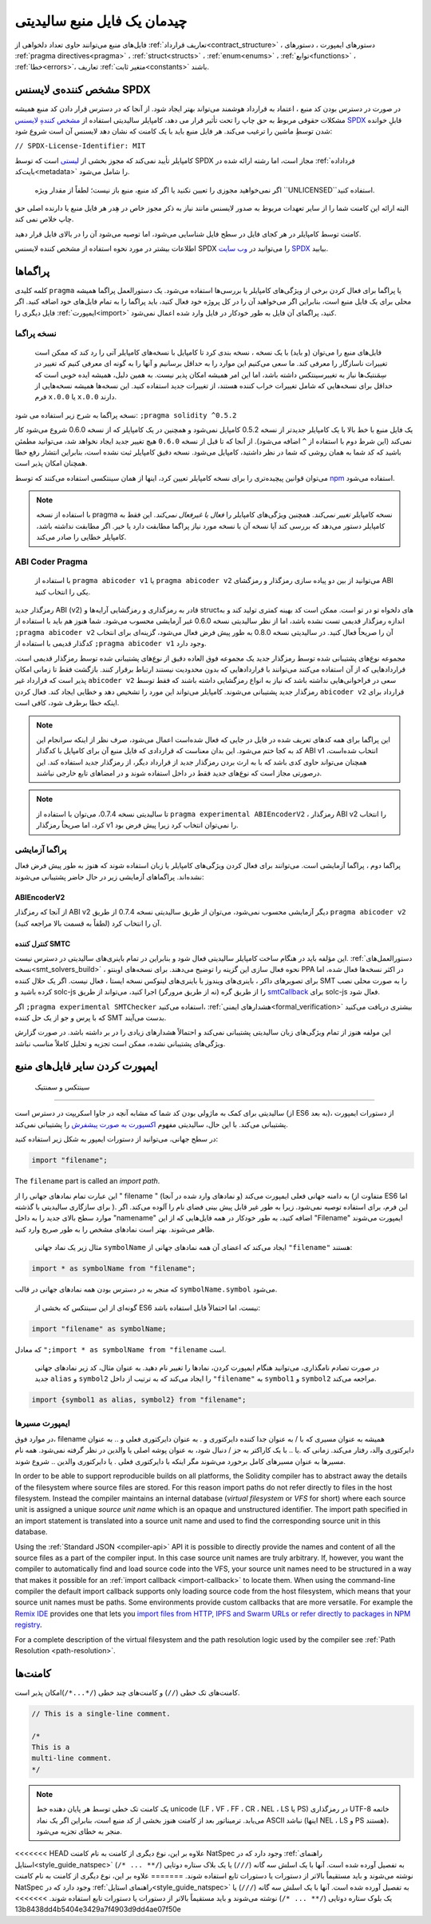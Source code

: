 ********************************
چیدمان یک فایل منبع سالیدیتی 
********************************

فایل‌های منبع  می‌توانند حاوی تعداد دلخواهی از :ref:`تعاریف قرارداد<contract_structure>`  ، دستور‌های ایمپورت ، دستور‌های :ref:`pragma directives<pragma>`  ، :ref:`struct<structs>` ، :ref:`enum<enums>`  ، :ref:`توابع<functions>`  ، :ref:`خطا<errors>`،  تعاریف :ref:`متغیر ثابت<constants>` باشند.

.. index:: ! license, spdx

مشخص کننده‌ی لایسنس  SPDX
=======================

در صورت در دسترس بودن کد منبع ، اعتماد به قرارداد هوشمند می‌تواند بهتر ایجاد شود. از آنجا که در دسترس قرار دادن کد منبع همیشه مشکلات حقوقی مربوط به حق چاپ را تحت تأثیر قرار می دهد، کامپایلر سالیدیتی استفاده از  `مشخص کنندهِ لایسنس SPDX <https://spdx.org>`_  قابلِ خوانده شدن توسطِ ماشین را ترغیب می‌کند. هر فایل منبع باید با یک کامنت که نشان دهد لایسنس آن است شروع شود:


``// SPDX-License-Identifier: MIT``



کامپایلر تأیید نمی‌کند که مجوز بخشی از  `لیستی <https://spdx.org/licenses/>`_   است که توسط SPDX مجاز است، اما رشته ارائه شده در :ref:`فرداداده بایت‌کد<metadata>` را شامل می‌شود. 

 اگر نمی‌خواهید مجوزی را تعیین نکنید یا اگر کد منبع، منبع باز نیست؛ لطفاً از مقدار ویژه  ``UNLICENSED``استفاده کنید. 

البته ارائه این کامنت شما را از سایر تعهدات مربوط به صدور لایسنس مانند نیاز به ذکر مجوز خاص در هِدر هر فایل منبع یا دارنده اصلی حق چاپ خلاص نمی کند.

کامنت توسط کامپایلر در هر کجای فایل در سطح فایل شناسایی می‌شود، اما توصیه می‌شود آن را در بالای فایل قرار دهید.

اطلاعات بیشتر در مورد نحوه استفاده از مشخص کننده لایسنس SPDX را می‌توانید در  `وب سایت  SPDX <https://spdx.org/ids-how>`_  بیابید.


.. index:: ! pragma

.. _pragma:

پراگماها
=======



کلمه کلیدی  ``pragma`` یا پراگما برای فعال کردن برخی از ویژگی‌های کامپایلر یا بررسی‌ها استفاده می‌شود. یک دستورالعمل پراگما همیشه محلی برای یک فایل منبع است، بنابراین اگر می‌خواهید آن را در کل پروژه خود فعال کنید، باید پراگما را به تمام فایل‌های خود اضافه کنید. اگر فایل‌ دیگری را  :ref:`ایمپورت<import>`  کنید، پراگمای آن فایل به طور خودکار در فایل وارد شده اعمال نمی‌شود.

.. index:: ! pragma, version

.. _version_pragma:

نسخه پراگما
--------------


  فایل‌های منبع را می‌توان (و باید) با یک نسخه ، نسخه بندی کرد تا کامپایل با نسخه‌های کامپایلر آتی را رد کند که ممکن است تغییرات ناسازگار را معرفی کند. ما سعی می‌کنیم این موارد را به حداقل برسانیم و آنها را به گونه ای معرفی کنیم که تغییر در سِمَنتیک‌ها  نیاز به تغییرسینتکس  داشته باشد، اما این امر همیشه امکان پذیر نیست. به همین دلیل، همیشه ایده خوبی است که حداقل برای نسخه‌هایی که شامل تغییرات خراب کننده هستند، از تغییرات جدید  استفاده کنید. این نسخه‌ها همیشه نسخه‌هایی از فرم ``x.0.0`` یا ``x.0.0`` دارند.


نسخه پراگما به شرح زیر استفاده می شود:  ``;pragma solidity ^0.5.2``

یک فایل منبع با خط بالا با یک کامپایلر جدیدتر از نسخه 0.5.2 کامپایل نمی‌شود و همچنین در یک کامپایلر که از نسخه 0.6.0 شروع می‌شود کار نمی‌کند (این شرط دوم با استفاده از  ``^`` اضافه می‌شود). از آنجا که تا قبل از نسخه  ``0.6.0`` هیچ تغییر جدید  ایجاد نخواهد شد، می‌توانید مطمئن باشید که کد شما به همان روشی که شما در نظر داشتید، کامپایل می‌شود. نسخه دقیق کامپایلر ثبت نشده است، بنابراین انتشار  رفع خطا  همچنان امکان پذیر است.

می‌توان قوانین پیچیده‌تری را برای نسخه کامپایلر تعیین کرد، اینها از همان سینتکسی  استفاده می‌کنند که توسط `npm <https://docs.npmjs.com/cli/v6/using-npm/semver>`_  استفاده می‌شود.

.. note::
 با استفاده از نسخه pragma نسخه کامپایلر *تغییر نمی‌کند*. همچنین ویژگی‌های کامپایلر را *فعال یا غیرفعال نمی‌کند*. این فقط به کامپایلر دستور می‌دهد که بررسی کند آیا نسخه آن با نسخه مورد نیاز پراگما مطابقت دارد یا خیر. اگر مطابقت نداشته باشد، کامپایلر خطایی را صادر می‌کند.

ABI Coder Pragma
----------------

  با استفاده از  ``pragma abicoder v1``  یا ``pragma abicoder v2``  می‌توانید از بین دو پیاده سازی رمزگذار  و رمزگشای  ABI یکی را انتخاب کنید.

رمزگذار جدید ABI (v2) قادر به رمزگذاری و رمزگشایی آرایه‌ها و structهای دلخواه تو در تو است. ممکن است کد بهینه کمتری تولید کند و به اندازه رمزگذار قدیمی تست نشده باشد، اما از نظر سالیدیتی نسخه 0.6.0 غیر آزمایشی محسوب می‌شود. شما هنوز هم باید با استفاده از  ``;pragma abicoder v2``  آن را صریحاً فعال کنید. در سالیدیتی نسخه 0.8.0 به طور پیش فرض فعال می‌شود، گزینه‌ای برای انتخاب کدگذار قدیمی با استفاده از  ``;pragma abicoder v1`` وجود دارد.

مجموعه نوع‌های  پشتیبانی شده توسط رمزگذار جدید یک مجموعه فوق العاده دقیق از نوع‌های پشتیبانی شده توسط رمزگذار قدیمی است. قراردادهایی که از آن استفاده می‌کنند می‌توانند با قراردادهایی که بدون محدودیت نیستند ارتباط برقرار کنند. بازگشت  فقط تا زمانی امکان پذیر است که قرارداد غیر ``abicoder v2``  سعی در فراخوانی‌هایی نداشته باشد که نیاز به انواع رمزگشایی داشته باشند که فقط توسط رمزگذار جدید پشتیبانی می‌شوند. کامپایلر می‌تواند این مورد را تشخیص دهد و خطایی ایجاد کند. فعال کردن ``abicoder v2``  قرارداد برای اینکه خطا برطرف شود، کافی است.

.. note::
  این پراگما برای همه کدهای تعریف شده در فایل در جایی که فعال شده‌است اعمال می‌شود، صرف نظر از اینکه سرانجام این کد به کجا ختم می‌شود. این بدان معناست که قراردادی که فایل منبع آن برای کامپایل با کدگذار ABI v1 انتخاب شده‌است، همچنان می‌تواند حاوی کدی باشد که با به ارث بردن رمزگذار جدید از قرارداد دیگر، از رمزگذار جدید استفاده کند. این درصورتی مجاز است که نوع‌های جدید فقط در داخل استفاده شوند و در امضاهای تابع خارجی نباشند.

.. note::
    تا سالیدیتی نسخه 0.7.4، می‌توان با استفاده از ``pragma experimental ABIEncoderV2`` ، رمزگذار ABI v2 را انتخاب کرد، اما صریحاً رمزگذار v1 را نمی‌توان انتخاب کرد زیرا پیش فرض بود.
  

.. index:: ! pragma, experimental

.. _experimental_pragma:

پراگما آزمایشی 
-------------------

پراگما دوم ، پراگما آزمایشی است. می‌توانند برای فعال کردن ویژگی‌های کامپایلر یا زبان استفاده شوند که هنوز به طور پیش فرض فعال نشده‌اند. پراگماهای آزمایشی زیر در حال حاضر پشتیبانی می‌شوند:



ABIEncoderV2
~~~~~~~~~~~~


از آنجا که رمزگذار ABI v2 دیگر آزمایشی محسوب نمی‌شود، می‌توان از طریق سالیدیتی نسخه 0.7.4 از طریق  ``pragma abicoder v2`` آن را انتخاب کرد (لطفاً به قسمت بالا مراجعه کنید).



.. _smt_checker:

کنترل کننده SMTC 
~~~~~~~~~~


این مؤلفه  باید در هنگام ساخت کامپایلر سالیدیتی فعال شود و بنابراین در تمام باینری‌های سالیدیتی در دسترس نیست.  :ref:`دستورالعمل‌های نسخه<smt_solvers_build>`  ،  نحوه فعال سازی این گزینه را توضیح می‌دهند. برای نسخه‌های اوبنتو  PPA در اکثر نسخه‌ها فعال شده، اما برای تصویر‌های داکر ، باینری‌های ویندوز  یا باینری‌های لینوکس نسخه ایستا ، فعال نیست. اگر یک حلال کننده  SMT را به صورت محلی نصب کرده باشید و solc-js را از طریق گره (نه از طریق مرورگر) اجرا کنید، می‌تواند از طریق  `smtCallback <https://github.com/ethereum/solc-js#example-usage-with-smtsolver-callback>`_    برای solc-js فعال شود.

اگر  ``;pragma experimental SMTChecker``  استفاده می‌کنید، :ref:`هشدارهای ایمنی<formal_verification>`   بیشتری دریافت می‌کنید که با پرس و جو از یک حل کننده SMT بدست می‌آیند. 

این مولفه هنوز از تمام ویژگی‌های زبان سالیدیتی پشتیبانی نمی‌کند و احتمالاً هشدارهای زیادی را در بر داشته باشد. در صورت گزارش ویژگی‌های پشتیبانی نشده، ممکن است تجزیه و تحلیل کاملاً مناسب نباشد.

.. index:: source file, ! import, module, source unit

.. _import:

ایمپورت کردن سایر فایل‌های منبع
============================

   سینتکس و سمنتیک 
--------------------

سالیدیتی برای کمک به ماژولی بودن کد شما که مشابه آنچه در جاوا اسکریپت در دسترس است (از ES6 به بعد)، از دستورات ایمپورت   پشتیبانی می‌کند. با این حال، سالیدیتی مفهوم  `اکسپورت به صورت پیشفرش <https://developer.mozilla.org/en-US/docs/web/javascript/reference/statements/export#Description>`_ را پشتیبانی نمی‌کند. 

در سطح جهانی، می‌توانید از دستورات ایمپور  به شکل زیر استفاده کنید:



.. code-block:: solidity

    import "filename";

The ``filename`` part is called an *import path*.

این عبارت تمام نمادهای جهانی را از " filename " (و نمادهای وارد شده در آنجا) به دامنه جهانی فعلی ایمپورت می‌کند (متفاوت از ES6 اما برای سازگاری سالیدیتی با گذشته ). این فرم، برای استفاده توصیه نمی‌شود. زیرا به طور غیر قابل پیش بینی فضای نام را آلوده می‌کند. اگر موارد سطح بالای جدید را به داخل "namename" اضافه کنید، به طور خودکار در همه فایل‌هایی که از این "Filename" ایمپورت می‌شوند ظاهر می‌شوند. بهتر است نمادهای مشخص را به طور صریح وارد کنید.

  مثال زیر یک نماد جهانی   ``symbolName`` ایجاد می‌کند که اعضای آن همه نمادهای جهانی از  ``"filename"`` هستند:


.. code-block:: solidity

    import * as symbolName from "filename";


که منجر به در دسترس بودن همه نمادهای جهانی در قالب  ``symbolName.symbol`` می‌شود.

  گونه‌ای از این سینتکس که بخشی از ES6 نیست، اما احتمالاً قابل استفاده باشد:



.. code-block:: solidity

  import "filename" as symbolName;

که معادل  ``";import * as symbolName from "filename``  است.

 در صورت تصادم نامگذاری، می‌توانید هنگام ایمپورت کردن، نمادها را تغییر نام دهید. به عنوان مثال، کد زیر نمادهای جهانی جدید  ``alias`` و  ``symbol2`` را ایجاد می‌کند که به ترتیب از داخل  ``"filename"`` به  ``symbol1`` و  ``symbol2`` مراجعه می‌کند.



.. code-block:: solidity

    import {symbol1 as alias, symbol2} from "filename";

.. index:: virtual filesystem, source unit name, import; path, filesystem path, import callback, Remix IDE

ایمپورت مسیر‌ها 
------------

در موارد فوق،  filename همیشه به عنوان مسیری که با  / به عنوان جدا کننده دایرکتوری و  . به عنوان دایرکتوری فعلی  و  .. به عنوان دایرکتوری والد، رفتار می‌کند. زمانی که    .یا  .. با یک کاراکتر به جز  / دنبال شود، به عنوان پوشه اصلی یا والدین در نظر گرفته نمی‌شود. همه نام مسیرها به عنوان مسیرهای کامل برخورد می‌شوند مگر اینکه با دایرکتوری فعلی   . یا دایرکتوری والدین  .. شروع شوند. 

In order to be able to support reproducible builds on all platforms, the Solidity compiler has to
abstract away the details of the filesystem where source files are stored.
For this reason import paths do not refer directly to files in the host filesystem.
Instead the compiler maintains an internal database (*virtual filesystem* or *VFS* for short) where
each source unit is assigned a unique *source unit name* which is an opaque and unstructured identifier.
The import path specified in an import statement is translated into a source unit name and used to
find the corresponding source unit in this database.

Using the :ref:`Standard JSON <compiler-api>` API it is possible to directly provide the names and
content of all the source files as a part of the compiler input.
In this case source unit names are truly arbitrary.
If, however, you want the compiler to automatically find and load source code into the VFS, your
source unit names need to be structured in a way that makes it possible for an :ref:`import callback
<import-callback>` to locate them.
When using the command-line compiler the default import callback supports only loading source code
from the host filesystem, which means that your source unit names must be paths.
Some environments provide custom callbacks that are more versatile.
For example the `Remix IDE <https://remix.ethereum.org/>`_ provides one that
lets you `import files from HTTP, IPFS and Swarm URLs or refer directly to packages in NPM registry
<https://remix-ide.readthedocs.io/en/latest/import.html>`_.

For a complete description of the virtual filesystem and the path resolution logic used by the
compiler see :ref:`Path Resolution <path-resolution>`.

.. index:: ! comment, natspec

کامنت‌ها
========

کامنت‌های تک خطی (``//``) و کامنت‌های چند خطی  (``/*...*/``)امکان پذیر است.


.. code-block:: solidity

    // This is a single-line comment.

    /*
    This is a
    multi-line comment.
    */

.. note::
  یک کامنت تک خطی توسط هر پایان دهنده خط unicode (LF ، VF ، FF ، CR ، NEL ، LS یا PS) در رمزگذاری UTF-8 خاتمه می‌یابد. ترمیناتور  بعد از کامنت هنوز بخشی از کد منبع است، بنابراین اگر یک نماد ASCII نباشد (اینها NEL ، LS و PS هستند)، منجر به خطای تجزیه می‌شود.


<<<<<<< HEAD
علاوه بر این، نوع دیگری از کامنت به نام کامنت NatSpec وجود دارد که در :ref:`راهنمای استایل<style_guide_natspec>`  به تفصیل آورده شده است. آنها با یک اسلش سه گانه  (``///``) یا یک بلاک ستاره دوتایی  (``/** ... */``) نوشته می‌شوند و باید مستقیماً بالاتر از دستورات یا دستورات تابع استفاده شوند.
=======
علاوه بر این، نوع دیگری از کامنت به نام کامنت NatSpec وجود دارد که در :ref:`راهنمای استایل<style_guide_natspec>`  به تفصیل آورده شده است. آنها با یک اسلش سه گانه  (``///``) یا یک بلوک ستاره دوتایی  (``/** ... */``) نوشته می‌شوند و باید مستقیماً بالاتر از دستورات یا دستورات تابع استفاده شوند.
>>>>>>> 13b8438dd4b5404e3429a7f4903d9dd4ae07f50e


